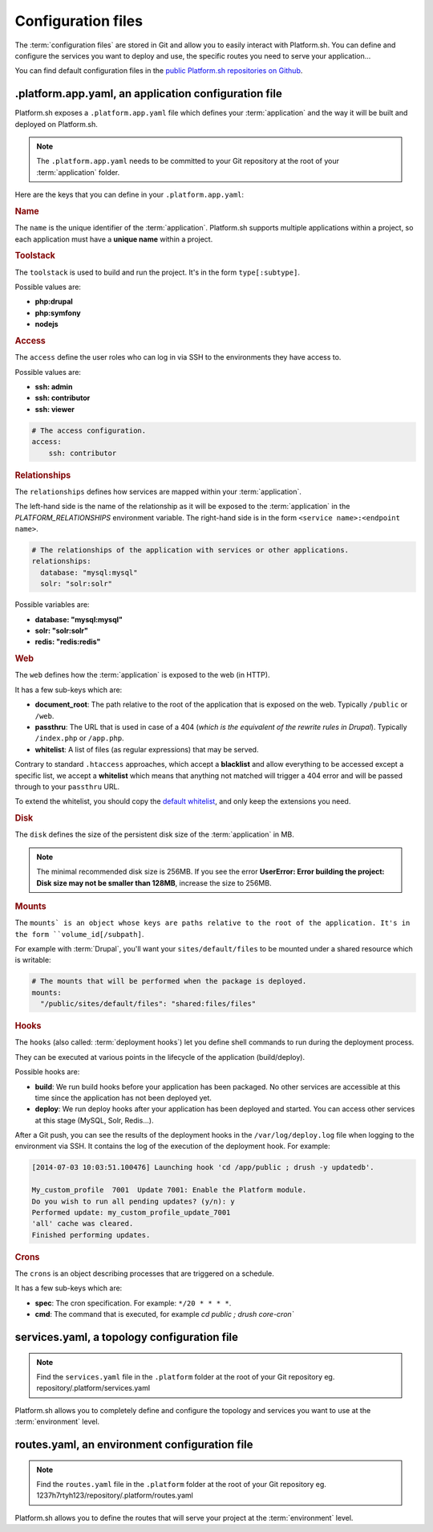 .. _configuration_files:

Configuration files
===================

The :term:`configuration files` are stored in Git and allow you to easily interact with Platform.sh. You can define and configure the services you want to deploy and use, the specific routes you need to serve your application...

You can find default configuration files in the `public Platform.sh repositories on Github <https://github.com/platformsh/>`_.

.platform.app.yaml, an application configuration file
-----------------------------------------------------

Platform.sh exposes a ``.platform.app.yaml`` file which defines your :term:`application` and the way it will be built and deployed on Platform.sh.

.. note::
  The ``.platform.app.yaml`` needs to be committed to your Git repository at the root of your :term:`application` folder.

Here are the keys that you can define in your ``.platform.app.yaml``:

.. _name:

.. rubric:: Name

The ``name`` is the unique identifier of the :term:`application`. Platform.sh supports multiple applications within a project, so each application must have a **unique name** within a project.

.. _toolstack:

.. rubric:: Toolstack

The ``toolstack`` is used to build and run the project. It's in the form ``type[:subtype]``.

Possible values are:

* **php:drupal**
* **php:symfony**
* **nodejs**

.. _access:

.. rubric:: Access

The ``access`` define the user roles who can log in via SSH to the environments they have access to.

Possible values are:

* **ssh: admin**
* **ssh: contributor**
* **ssh: viewer**

.. code-block:: console
    
    # The access configuration.
    access:
        ssh: contributor

.. _relationships:

.. rubric:: Relationships

The ``relationships`` defines how services are mapped within your :term:`application`.

The left-hand side is the name of the relationship as it will be exposed to the :term:`application` in the *PLATFORM_RELATIONSHIPS* environment variable. The right-hand side is in the form ``<service name>:<endpoint name>``.

.. code-block:: console
  
  # The relationships of the application with services or other applications.
  relationships:
    database: "mysql:mysql"
    solr: "solr:solr"

Possible variables are:

* **database: "mysql:mysql"**
* **solr: "solr:solr"**
* **redis: "redis:redis"**

.. _web:

.. rubric:: Web

The ``web`` defines how the :term:`application` is exposed to the web (in HTTP).

It has a few sub-keys which are:

* **document_root**: The path relative to the root of the application that is exposed on the web. Typically ``/public`` or ``/web``.
* **passthru**:  The URL that is used in case of a 404 (*which is the equivalent of the rewrite rules in Drupal*). Typically ``/index.php`` or ``/app.php``.
* **whitelist**: A list of files (as regular expressions) that may be served.

Contrary to standard ``.htaccess`` approaches, which accept a **blacklist** and allow everything to be accessed except a specific list, we accept a **whitelist** which means that anything not matched will trigger a 404 error and will be passed through to your ``passthru`` URL.

To extend the whitelist, you should copy the `default whitelist <https://github.com/pjcdawkins/platformsh-examples/blob/default-whitelist/.platform.app.yaml#L25>`_, and only keep the extensions you need.

.. _disk:

.. rubric:: Disk

The ``disk`` defines the size of the persistent disk size of the :term:`application` in MB.

.. note::
  The minimal recommended disk size is 256MB. If you see the error **UserError: Error building the project: Disk size may not be smaller than 128MB**, increase the size to 256MB.

.. _mounts:

.. rubric:: Mounts

The ``mounts` is an object whose keys are paths relative to the root of the application. It's in the form ``volume_id[/subpath]``.

For example with :term:`Drupal`, you'll want your ``sites/default/files`` to be mounted under a shared resource which is writable:

.. code-block:: console
  
  # The mounts that will be performed when the package is deployed.
  mounts:
    "/public/sites/default/files": "shared:files/files"

.. _deployment_hooks:

.. rubric:: Hooks

The ``hooks`` (also called: :term:`deployment hooks`) let you define shell commands to run during the deployment process.

They can be executed at various points in the lifecycle of the application (build/deploy).

Possible hooks are:

* **build**: We run build hooks before your application has been packaged. No other services are accessible at this time since the application has not been deployed yet.
* **deploy**: We run deploy hooks after your application has been deployed and started. You can access other services at this stage (MySQL, Solr, Redis...).

After a Git push, you can see the results of the deployment hooks in the ``/var/log/deploy.log`` file when logging to the environment via SSH. It contains the log of the execution of the deployment hook. For example:

.. code-block:: console

    [2014-07-03 10:03:51.100476] Launching hook 'cd /app/public ; drush -y updatedb'.

    My_custom_profile  7001  Update 7001: Enable the Platform module.
    Do you wish to run all pending updates? (y/n): y
    Performed update: my_custom_profile_update_7001
    'all' cache was cleared.
    Finished performing updates.

.. _crons:

.. rubric:: Crons

The ``crons`` is an object describing processes that are triggered on a schedule.

It has a few sub-keys which are:

* **spec**: The cron specification. For example:  ``*/20 * * * *``.
* **cmd**: The command that is executed, for example `cd public ; drush core-cron``

.. seealso::
  You can find some good examples of `.platform.app.yaml`` files for various toolstacks:

  * `.platform.app.yaml default for Symfony <https://github.com/platformsh/platformsh-examples/blob/symfony/standard/.platform.app.yaml>`_
  * `.platform.app.yaml default for Drupal <https://github.com/platformsh/platform-drupal/blob/master/.platform.app.yaml>`_

.. _services:

services.yaml, a topology configuration file
--------------------------------------------

.. note::
  Find the ``services.yaml`` file in the ``.platform`` folder at the root of your Git repository 
  eg. repository/.platform/services.yaml

Platform.sh allows you to completely define and configure the topology and services you want to use at the :term:`environment` level.

.. seealso::
  You can find some good example of `services.yaml`` files for various toolstacks:

  * `services.yaml default for Symfony <https://github.com/platformsh/platformsh-examples/blob/symfony/standard/.platform/services.yaml>`_
  * `services.yaml default for Drupal <https://github.com/platformsh/platform-drupal/blob/master/.platform/services.yaml>`_

.. _routes:

routes.yaml, an environment configuration file
----------------------------------------------

.. note::
  Find the ``routes.yaml`` file in the ``.platform`` folder at the root of your Git repository
  eg. 1237h7rtyh123/repository/.platform/routes.yaml

Platform.sh allows you to define the routes that will serve your project at the :term:`environment` level.

.. seealso::
  You can find some good example of `routes.yaml`` files for various toolstacks:

  * `routes.yaml default for Symfony <https://github.com/platformsh/platformsh-examples/blob/symfony/standard/.platform/routes.yaml>`_
  * `routes.yaml default for Drupal <https://github.com/platformsh/platform-drupal/blob/master/.platform/routes.yaml>`_
